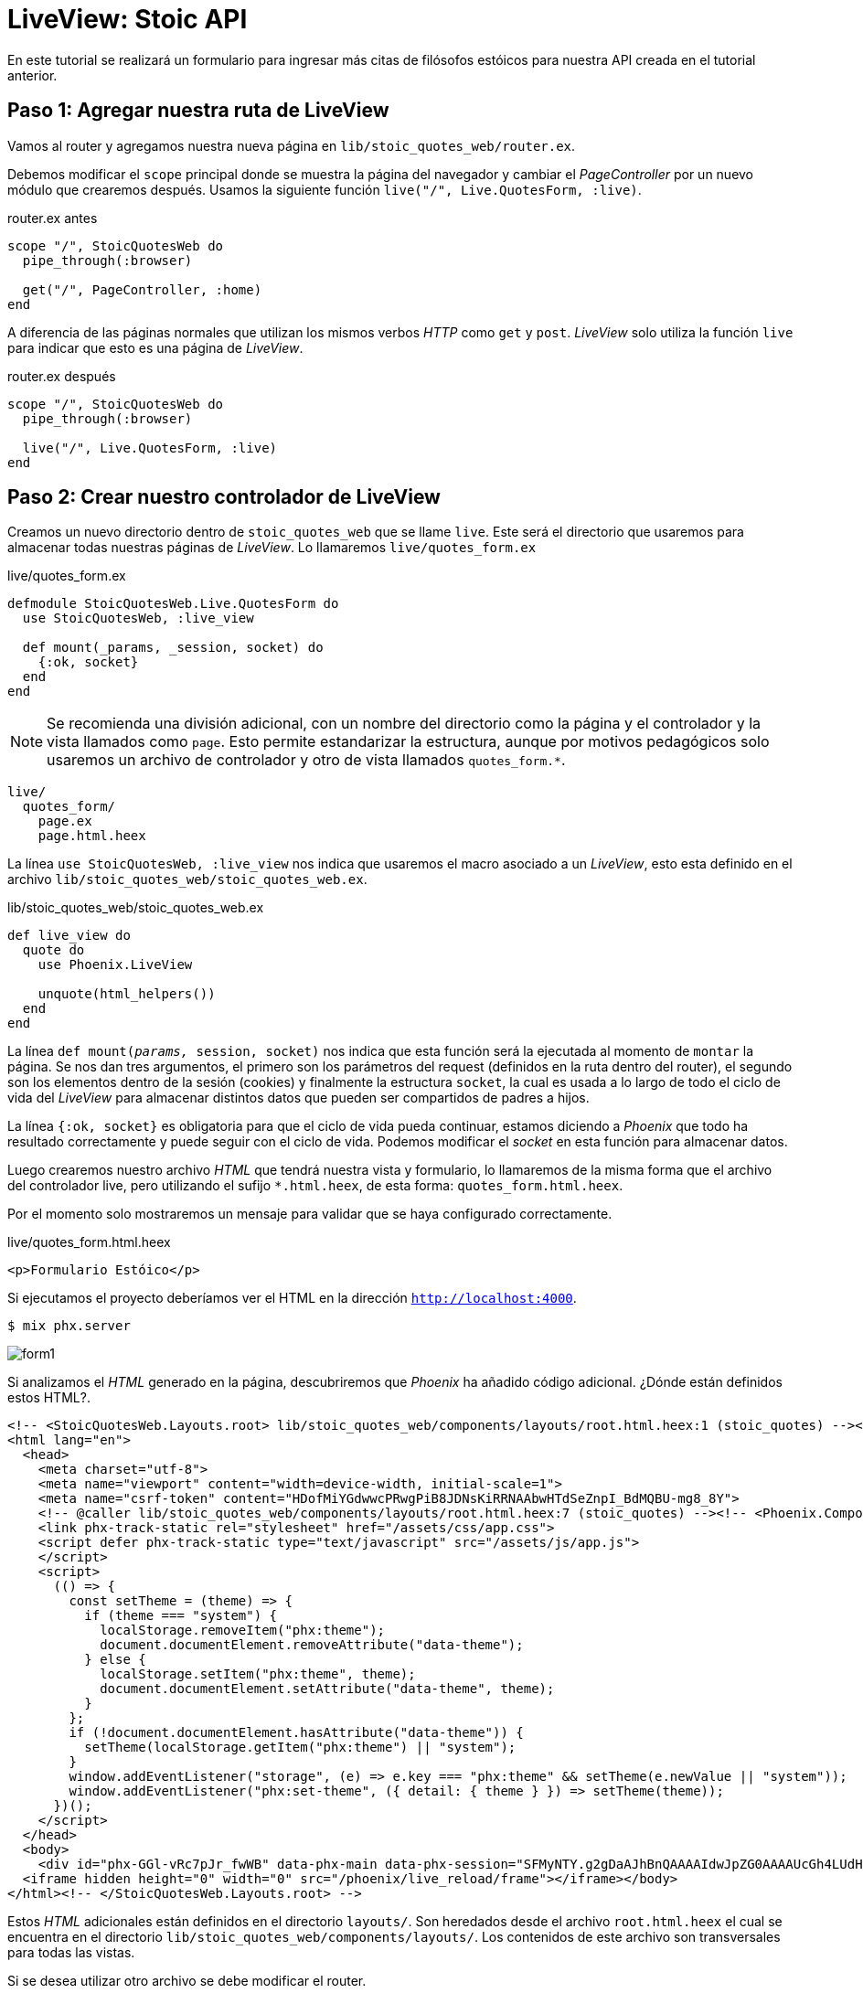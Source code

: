 = LiveView: Stoic API

En este tutorial se realizará un formulario para ingresar más citas de filósofos
estóicos para nuestra API creada en el tutorial anterior.

== Paso 1: Agregar nuestra ruta de LiveView

Vamos al router y agregamos nuestra nueva página en `lib/stoic_quotes_web/router.ex`.

Debemos modificar el `scope` principal donde se muestra la página del navegador
y cambiar el _PageController_ por un nuevo módulo que crearemos después.
Usamos la siguiente función `live("/", Live.QuotesForm, :live)`.

.router.ex antes
[source, elixir]
----
scope "/", StoicQuotesWeb do
  pipe_through(:browser)

  get("/", PageController, :home)
end
----

A diferencia de las páginas normales que utilizan los mismos verbos _HTTP_ como `get` y `post`.
_LiveView_ solo utiliza la función `live` para indicar que esto es una página de _LiveView_.

.router.ex después
[source, elixir]
----
scope "/", StoicQuotesWeb do
  pipe_through(:browser)

  live("/", Live.QuotesForm, :live)
end
----

== Paso 2: Crear nuestro controlador de LiveView

Creamos un nuevo directorio dentro de `stoic_quotes_web` que se llame `live`. 
Este será el directorio que usaremos para almacenar todas nuestras páginas de _LiveView_.
Lo llamaremos  `live/quotes_form.ex`

.live/quotes_form.ex
[source, elixir]
----
defmodule StoicQuotesWeb.Live.QuotesForm do
  use StoicQuotesWeb, :live_view
  
  def mount(_params, _session, socket) do
    {:ok, socket}
  end
end
----

[NOTE]
====
Se recomienda una división adicional, con un nombre del directorio como la página
y el controlador y la vista llamados como `page`. Esto permite estandarizar la estructura, 
aunque por motivos pedagógicos solo usaremos un archivo de controlador y otro de vista llamados `quotes_form.*`.
====

[source, text]
----
live/
  quotes_form/
    page.ex
    page.html.heex
----

La línea `use StoicQuotesWeb, :live_view` nos indica que usaremos el macro asociado a un _LiveView_, 
esto esta definido en el archivo `lib/stoic_quotes_web/stoic_quotes_web.ex`.

.lib/stoic_quotes_web/stoic_quotes_web.ex
[source, elixir]
----
def live_view do
  quote do
    use Phoenix.LiveView

    unquote(html_helpers())
  end
end
----

La línea `def mount(__params, __session, socket)` nos indica que esta función 
será la ejecutada al momento de `montar` la página. Se nos dan tres argumentos, 
el primero son los parámetros del request (definidos en la ruta dentro del router), el segundo son los elementos dentro de la sesión (cookies)
y finalmente la estructura `socket`, la cual es usada a lo largo de todo el ciclo
de vida del _LiveView_ para almacenar distintos datos que pueden ser compartidos
de padres a hijos.

La línea `{:ok, socket}` es obligatoria para que el ciclo de vida pueda continuar, 
estamos diciendo a _Phoenix_ que todo ha resultado correctamente y puede seguir con 
el ciclo de vida. Podemos modificar el _socket_ en esta función para almacenar datos.

Luego crearemos nuestro archivo _HTML_ que tendrá nuestra vista y formulario, 
lo llamaremos de la misma forma que el archivo del controlador live, pero 
utilizando el sufijo `*.html.heex`, de esta forma: `quotes_form.html.heex`.

Por el momento solo mostraremos un mensaje para validar que se haya configurado correctamente.

.live/quotes_form.html.heex
[source, html]
----
<p>Formulario Estóico</p>
----

Si ejecutamos el proyecto deberíamos ver el HTML en la dirección `http://localhost:4000`.

[source, bash]
----
$ mix phx.server
----

image::form1.png[]

Si analizamos el _HTML_ generado en la página, descubriremos que _Phoenix_ ha añadido 
código adicional. ¿Dónde están definidos estos HTML?.

[source, html]
----
<!-- <StoicQuotesWeb.Layouts.root> lib/stoic_quotes_web/components/layouts/root.html.heex:1 (stoic_quotes) --><!DOCTYPE html>
<html lang="en">
  <head>
    <meta charset="utf-8">
    <meta name="viewport" content="width=device-width, initial-scale=1">
    <meta name="csrf-token" content="HDofMiYGdwwcPRwgPiB8JDNsKiRRNAAbwHTdSeZnpI_BdMQBU-mg8_8Y">
    <!-- @caller lib/stoic_quotes_web/components/layouts/root.html.heex:7 (stoic_quotes) --><!-- <Phoenix.Component.live_title> lib/phoenix_component.ex:2195 (phoenix_live_view) --><title data-default="StoicQuotes" data-suffix=" · Phoenix Framework">StoicQuotes · Phoenix Framework</title><!-- </Phoenix.Component.live_title> -->
    <link phx-track-static rel="stylesheet" href="/assets/css/app.css">
    <script defer phx-track-static type="text/javascript" src="/assets/js/app.js">
    </script>
    <script>
      (() => {
        const setTheme = (theme) => {
          if (theme === "system") {
            localStorage.removeItem("phx:theme");
            document.documentElement.removeAttribute("data-theme");
          } else {
            localStorage.setItem("phx:theme", theme);
            document.documentElement.setAttribute("data-theme", theme);
          }
        };
        if (!document.documentElement.hasAttribute("data-theme")) {
          setTheme(localStorage.getItem("phx:theme") || "system");
        }
        window.addEventListener("storage", (e) => e.key === "phx:theme" && setTheme(e.newValue || "system"));
        window.addEventListener("phx:set-theme", ({ detail: { theme } }) => setTheme(theme));
      })();
    </script>
  </head>
  <body>
    <div id="phx-GGl-vRc7pJr_fwWB" data-phx-main data-phx-session="SFMyNTY.g2gDaAJhBnQAAAAIdwJpZG0AAAAUcGh4LUdHbC12UmM3cEpyX2Z3V0J3B3Nlc3Npb250AAAAAHcGcm91dGVydxxFbGl4aXIuU3RvaWNRdW90ZXNXZWIuUm91dGVydwR2aWV3dyVFbGl4aXIuU3RvaWNRdW90ZXNXZWIuTGl2ZS5RdW90ZXNGb3JtdwpwYXJlbnRfcGlkdwNuaWx3CXJvb3Rfdmlld3clRWxpeGlyLlN0b2ljUXVvdGVzV2ViLkxpdmUuUXVvdGVzRm9ybXcRbGl2ZV9zZXNzaW9uX25hbWV3B2RlZmF1bHR3CHJvb3RfcGlkdwNuaWxuBgBE9CCRmQFiAAFRgA.ezDcn_NTue6_ZWfuSQeErOe4BX6hYh6GJ-P3XpwnoN8" data-phx-static="SFMyNTY.g2gDaAJhBnQAAAADdwJpZG0AAAAUcGh4LUdHbC12UmM3cEpyX2Z3V0J3BWZsYXNodAAAAAB3CmFzc2lnbl9uZXdqbgYARfQgkZkBYgABUYA.VDBvnUZgQNL8phJlkpF3O80LDbxKVcezEXZCpjF1SYQ"><!-- <StoicQuotesWeb.Live.QuotesForm.render> lib/stoic_quotes_web/live/quotes_form.html.heex:1 (stoic_quotes) --><p>Formulario Estóico</p><!-- </StoicQuotesWeb.Live.QuotesForm.render> --></div>
  <iframe hidden height="0" width="0" src="/phoenix/live_reload/frame"></iframe></body>
</html><!-- </StoicQuotesWeb.Layouts.root> -->
----

Estos _HTML_ adicionales están definidos en el directorio `layouts/`. Son heredados desde el archivo `root.html.heex`
el cual se encuentra en el directorio `lib/stoic_quotes_web/components/layouts/`.
Los contenidos de este archivo son transversales para todas las vistas.

Si se desea utilizar otro archivo se debe modificar el router.

.router.ex
[source, elixir]
----
plug(:put_root_layout, html: {StoicQuotesWeb.Layouts, :root})
----

.lib/stoic_quotes_web/components/layouts/root.html.heex
[source, html]
----
<!DOCTYPE html>
<html lang="en">
  <head>
    <meta charset="utf-8" />
    <meta name="viewport" content="width=device-width, initial-scale=1" />
    <meta name="csrf-token" content={get_csrf_token()} />
    <.live_title default="StoicQuotes" suffix=" · Phoenix Framework">
      {assigns[:page_title]}
    </.live_title>
    <link phx-track-static rel="stylesheet" href={~p"/assets/css/app.css"} />
    <script defer phx-track-static type="text/javascript" src={~p"/assets/js/app.js"}>
    </script>
    <script>
      (() => {
        const setTheme = (theme) => {
          if (theme === "system") {
            localStorage.removeItem("phx:theme");
            document.documentElement.removeAttribute("data-theme");
          } else {
            localStorage.setItem("phx:theme", theme);
            document.documentElement.setAttribute("data-theme", theme);
          }
        };
        if (!document.documentElement.hasAttribute("data-theme")) {
          setTheme(localStorage.getItem("phx:theme") || "system");
        }
        window.addEventListener("storage", (e) => e.key === "phx:theme" && setTheme(e.newValue || "system"));
        window.addEventListener("phx:set-theme", ({ detail: { theme } }) => setTheme(theme));
      })();
    </script>
  </head>
  <body>
    {@inner_content}
  </body>
</html>
----

- `{assigns[:page_title]}`: Imprime el contenido que puede ser modificado usando la estructura `sockets` en la función `mount` usando `socket = assign(socket, page_title: 'Mi Título')`.
- `{@inner_content}`: Imprime un texto que puede ser reemplazado por una vista de un _LiveView_.

== Paso 3: Implementar el formulario HTML

Editamos nuestro formulario (`lib/stoic_quotes_web/quotes_form.html.heex`) con el _HTML_ necesario.

.lib/stoic_quotes_web/quotes_form.html.heex
[source, html]
----
<div class="min-h-full">

  <header class="relative bg-gray-800 after:pointer-events-none after:absolute after:inset-x-0 after:inset-y-0 after:border-y after:border-white/10">
    <div class="mx-auto max-w-7xl px-4 py-6 sm:px-6 lg:px-8">
      <h1 class="text-3xl font-bold tracking-tight text-white">Stoic Quotes Form</h1>
    </div>
  </header>
  <main>
    <div class="mx-auto max-w-7xl px-4 py-6 sm:px-6 lg:px-8">

    <form>
      <div class="space-y-12">
        <%# Alert Section %>
        <div role="alert" class="alert">
          <svg xmlns="http://www.w3.org/2000/svg" fill="none" viewBox="0 0 24 24" class="stroke-info h-6 w-6 shrink-0">
            <path stroke-linecap="round" stroke-linejoin="round" stroke-width="2" d="M13 16h-1v-4h-1m1-4h.01M21 12a9 9 0 11-18 0 9 9 0 0118 0z"></path>
          </svg>
          <span>12 unread messages. Tap to see.</span>
        </div>

        <div class="border-b border-white/10 pb-12">

          <h2 class="text-base/7 font-semibold text-white">Stoic Quote Information</h2>
          <p class="mt-1 text-sm/6 text-gray-400">Use this form to add a new Stoic Quote</p>

          <div class="mt-10 grid grid-cols-1 gap-x-6 gap-y-8 sm:grid-cols-6">
            <div class="sm:col-span-3">
              <label for="author" class="block text-sm/6 font-medium text-white">
              Author
              </label>
              <div class="mt-2">
                <input id="author" type="text" name="author" autofocus="true" class="block w-full rounded-md bg-white/5 px-3 py-1.5 text-base text-white outline-1 -outline-offset-1 outline-white/10 placeholder:text-gray-500 focus:outline-2 focus:-outline-offset-2 focus:outline-indigo-500 sm:text-sm/6" />
              </div>
            </div>

            <div class="sm:col-span-3">
              <label for="source" class="block text-sm/6 font-medium text-white">
              Source
              </label>
              <div class="mt-2">
                <input id="source" type="text" name="source" class="block w-full rounded-md bg-white/5 px-3 py-1.5 text-base text-white outline-1 -outline-offset-1 outline-white/10 placeholder:text-gray-500 focus:outline-2 focus:-outline-offset-2 focus:outline-indigo-500 sm:text-sm/6" />
              </div>
            </div>

            <div class="col-span-full">

              <label
                for="quote"
                class="block text-sm/6 font-medium text-white">
                Quote
              </label>

              <div class="mt-2">
                <textarea
                  id="quote"
                  type="text"
                  rows="5"
                  name="quote"
                  class="block w-full rounded-md bg-white/5 px-3 py-1.5 text-base text-white outline-1 -outline-offset-1 outline-white/10 placeholder:text-gray-500 focus:outline-2 focus:-outline-offset-2 focus:outline-indigo-500 sm:text-sm/6"></textarea>

              </div>
            </div>

          </div>
        </div>

      </div>

      <div class="mt-6 flex items-center justify-end gap-x-6">
        <button type="reset" class="btn text-sm/6 font-semibold text-white">
        Reset
        </button>

        <button type="submit" class="rounded-md btn btn-xl btn-wide bg-indigo-500 px-3 py-2 text-sm font-semibold text-white focus-visible:outline-2 focus-visible:outline-offset-2 focus-visible:outline-indigo-500">
        Save
        </button>
      </div>
    </form>

    </div>
  </main>
</div>
----

Lo que mostrará una página similar a lo siguiente:

image::form2.png[]

== Paso 4: Conectar el formulario al controlador 

Para esto utilizaremos las herramientas proporcionadas por _LiveView_ la cual 
permite enviar eventos y valores hacia el controlador.

=== Alertas 

Lo primero que se hará es configurar para que el mensaje de alerta 
solamente se muestre si hay un mensaje y también cambie de color dependiendo
del tipo de alerta (éxito o error).

Para esto añadimos un elemento en el div correspondiente llamado `:if={@alert}`.
El cual permite mostrar condicionalmente un elemento.

.quotes_form.html.heex
[source, html]
----
<div :if={@alert}>
  <%= if @alert[:type] == :error do %>
      <div role="alert" class="alert alert-error">
        <svg xmlns="http://www.w3.org/2000/svg" class="h-6 w-6 shrink-0 stroke-current" fill="none" viewBox="0 0 24 24">
            <path stroke-linecap="round" stroke-linejoin="round" stroke-width="2" d="M10 14l2-2m0 0l2-2m-2 2l-2-2m2 2l2 2m7-2a9 9 0 11-18 0 9 9 0 0118 0z" />
        </svg>
        <span>{@alert[:message]}</span>
      </div>
  <% else %>
      <div role="alert" class="alert alert-success">
        <svg xmlns="http://www.w3.org/2000/svg" class="h-6 w-6 shrink-0 stroke-current" fill="none" viewBox="0 0 24 24">
          <path stroke-linecap="round" stroke-linejoin="round" stroke-width="2" d="M9 12l2 2 4-4m6 2a9 9 0 11-18 0 9 9 0 0118 0z" />
        </svg>
        <span>{@alert[:message]}</span>
      </div>
  <% end %>
</div>
----

Ahora debemos añadir este valor al `socket` en mount, para que tenga un valor predeterminado.

.quotes_form.ex
[source, elixir]
-----
defmodule StoicQuotesWeb.Live.QuotesForm do
  use StoicQuotesWeb, :live_view

  def mount(_params, _session, socket) do
    {:ok,
     socket
     |> assign(alert: nil) # alert = %{type: :success, message: "Hola"}
    }
  end
end
-----

=== Formulario

Ahora configuramos el valor de cada input para que sea enviado al controlador.
Para esto creamos una nueva estructura que almacenará los valores.

[source, elixir]
----
|> assign(form: to_form(%{"author" => nil, "source" => nil, "quote" => nil}))
----

También añadiremos dos eventos "validate" y "save" que por el momento solamente
devuelven los valores del formulario. Luego serán mejorados.

.quotes_form.ex
[source, elixir]
----
def handle_event("validate", params, socket) do
  IO.inspect(params, label: :validate)
  form = to_form(params)
  {:noreply,
    socket
    |> assign(form: form)
  }
end

def handle_event("save", params, socket) do
  IO.inspect(params, label: :save)
  form = to_form(params)
  {:noreply,
    socket
    |> assign(form: form)
  }
end
----

Quedando el archivo de la siguiente forma:

.quotes_form.ex
[source, elixir]
-----
defmodule StoicQuotesWeb.Live.QuotesForm do
  use StoicQuotesWeb, :live_view

  def mount(_params, _session, socket) do
    {:ok,
     socket
     |> assign(alert: nil)
     |> assign(form: to_form(%{"author" => nil, "source" => nil, "quote" => nil}))
    }
  end
  
  def handle_event("validate", params, socket) do
    IO.inspect(params, label: :validate)
    form = to_form(params)
    {:noreply,
      socket
      |> assign(form: form)
    }
  end

  def handle_event("save", params, socket) do
    IO.inspect(params, label: :save)
    form = to_form(params)
    {:noreply,
      socket
      |> assign(form: form)
    }
  end
end
-----

También es necesario utilizar el elemento `.form` para asociar el formulario al controlador.
Notar los eventos que se manejaran, `phx-change` y `phx-submit`.

.quotes_form.html.heex
[source, html]
----
<.form for={@form} phx-change="validate" phx-submit="save">
...
</.form>
----

Ahora es turno de asociar los elementos para que sean enviados en los eventos del formulario.
Para esto utilizamos los elementos `.input`.

*Author*

.quotes_form.html.heex
[source, html]
----
<.input
  autofocus="true"
  placeholder="Marcus Aurelius"
  phx-debounce="blur"
  field={@form[:author]}
  class="block w-full rounded-md bg-white/5 px-3 py-1.5 text-base text-white outline-1 -outline-offset-1 outline-white/10 placeholder:text-gray-500 focus:outline-2 focus:-outline-offset-2 focus:outline-indigo-500 sm:text-sm/6"
/>
----

*Source*

.quotes_form.html.heex
[source, html]
----
<.input
  placeholder="Meditations"
  phx-debounce="blur"
  field={@form[:source]}
  class="block w-full rounded-md bg-white/5 px-3 py-1.5 text-base text-white outline-1 -outline-offset-1 outline-white/10 placeholder:text-gray-500 focus:outline-2 focus:-outline-offset-2 focus:outline-indigo-500 sm:text-sm/6"
/>
----

*Quote*

.quotes_form.html.heex
[source, html]
----
<.input
  type="textarea"
  rows="5"
  placeholder="Lorem Ipsum"
  phx-debounce="blur"
  field={@form[:quote]}
  class="block w-full rounded-md bg-white/5 px-3 py-1.5 text-base text-white outline-1 -outline-offset-1 outline-white/10 placeholder:text-gray-500 focus:outline-2 focus:-outline-offset-2 focus:outline-indigo-500 sm:text-sm/6"
/>
----

Quedando el formulario como lo siguiente:

.quotes_form.html.heex
[source, html]
----
<div class="min-h-full">

  <header class="relative bg-gray-800 after:pointer-events-none after:absolute after:inset-x-0 after:inset-y-0 after:border-y after:border-white/10">
    <div class="mx-auto max-w-7xl px-4 py-6 sm:px-6 lg:px-8">
      <h1 class="text-3xl font-bold tracking-tight text-white">Stoic Quotes Form</h1>
    </div>
  </header>
  <main>
    <div class="mx-auto max-w-7xl px-4 py-6 sm:px-6 lg:px-8">

    <.form for={@form} phx-change="validate" phx-submit="save">
      <div class="space-y-12">

        <div :if={@alert}>
          <%= if @alert[:type] == :error do %>
              <div role="alert" class="alert alert-error">
                <svg xmlns="http://www.w3.org/2000/svg" class="h-6 w-6 shrink-0 stroke-current" fill="none" viewBox="0 0 24 24">
                    <path stroke-linecap="round" stroke-linejoin="round" stroke-width="2" d="M10 14l2-2m0 0l2-2m-2 2l-2-2m2 2l2 2m7-2a9 9 0 11-18 0 9 9 0 0118 0z" />
                </svg>
                <span>{@alert[:message]}</span>
              </div>
          <% else %>
              <div role="alert" class="alert alert-success">
                <svg xmlns="http://www.w3.org/2000/svg" class="h-6 w-6 shrink-0 stroke-current" fill="none" viewBox="0 0 24 24">
                  <path stroke-linecap="round" stroke-linejoin="round" stroke-width="2" d="M9 12l2 2 4-4m6 2a9 9 0 11-18 0 9 9 0 0118 0z" />
                </svg>
                <span>{@alert[:message]}</span>
              </div>
          <% end %>
        </div>

        <div class="border-b border-white/10 pb-12">

          <h2 class="text-base/7 font-semibold text-white">Stoic Quote Information</h2>
          <p class="mt-1 text-sm/6 text-gray-400">Use this form to add a new Stoic Quote</p>

          <div class="mt-10 grid grid-cols-1 gap-x-6 gap-y-8 sm:grid-cols-6">
            <div class="sm:col-span-3">
              <label for="author" class="block text-sm/6 font-medium text-white">
              Author
              </label>
              <div class="mt-2">
                <.input
                autofocus="true"
                placeholder="Marcus Aurelius"
                phx-debounce="blur"
                field={@form[:author]}
                class="block w-full rounded-md bg-white/5 px-3 py-1.5 text-base text-white outline-1 -outline-offset-1 outline-white/10 placeholder:text-gray-500 focus:outline-2 focus:-outline-offset-2 focus:outline-indigo-500 sm:text-sm/6"
                />
              </div>
            </div>

            <div class="sm:col-span-3">
              <label for="source" class="block text-sm/6 font-medium text-white">
              Source
              </label>
              <div class="mt-2">
                <.input
                placeholder="Meditations"
                phx-debounce="blur"
                field={@form[:source]}
                class="block w-full rounded-md bg-white/5 px-3 py-1.5 text-base text-white outline-1 -outline-offset-1 outline-white/10 placeholder:text-gray-500 focus:outline-2 focus:-outline-offset-2 focus:outline-indigo-500 sm:text-sm/6"
                />
              </div>
            </div>

            <div class="col-span-full">

              <label
                for="quote"
                class="block text-sm/6 font-medium text-white">
                Quote
              </label>

              <div class="mt-2">
                <.input
                  type="textarea"
                  rows="5"
                  placeholder="Lorem Ipsum"
                  phx-debounce="blur"
                  field={@form[:quote]}
                  class="block w-full rounded-md bg-white/5 px-3 py-1.5 text-base text-white outline-1 -outline-offset-1 outline-white/10 placeholder:text-gray-500 focus:outline-2 focus:-outline-offset-2 focus:outline-indigo-500 sm:text-sm/6"
                />

              </div>
            </div>

          </div>
        </div>

      </div>

      <div class="mt-6 flex items-center justify-end gap-x-6">
        <button type="reset" class="btn text-sm/6 font-semibold text-white">
        Reset
        </button>

        <button type="submit" class="rounded-md btn btn-xl btn-wide bg-indigo-500 px-3 py-2 text-sm font-semibold text-white focus-visible:outline-2 focus-visible:outline-offset-2 focus-visible:outline-indigo-500">
        Save
        </button>
      </div>
    </.form>

    </div>
  </main>
</div>
----

== Paso 5: Implementar validación del formulario

Ahora se realizará la validación del formulario, para que muestre errores
si se envía un valor que no sea correcto. Para esto modificaremos la función
`def handle_event("validate", params, socket)`.

.quotes_form.ex
[source, elixir]
----
def handle_event("validate", params, socket) do
  IO.inspect(params, label: :validate)
  form = to_form(params)
  {:noreply,
    socket
    |> assign(form: form)
  }
end
----

== Paso 6: Implementar el guardado en la base de datos

Si las validaciones son exitosas, entonces podemos enviarlo para su almacenamiento
en la base de datos. Para esto modificamos la función `def handle_event("save", params, socket)`.

.quotes_form.ex
[source, elixir]
----
def handle_event("save", params, socket) do
  IO.inspect(params, label: :save)
  form = to_form(params)
  {:noreply,
    socket
    |> assign(form: form)
  }
end
----
